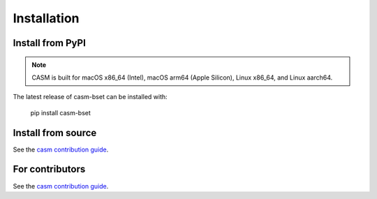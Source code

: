 Installation
============


Install from PyPI
-----------------

.. note::

    CASM is built for macOS x86_64 (Intel), macOS arm64 (Apple Silicon), Linux x86_64, and Linux aarch64.

The latest release of casm-bset can be installed with:

    pip install casm-bset


Install from source
-------------------

See the `casm contribution guide`_.


For contributors
----------------

See the `casm contribution guide`_.


.. _`casm contribution guide`: https://prisms-center.github.io/CASMcode_docs/pages/contributing_to_casm_packages/
